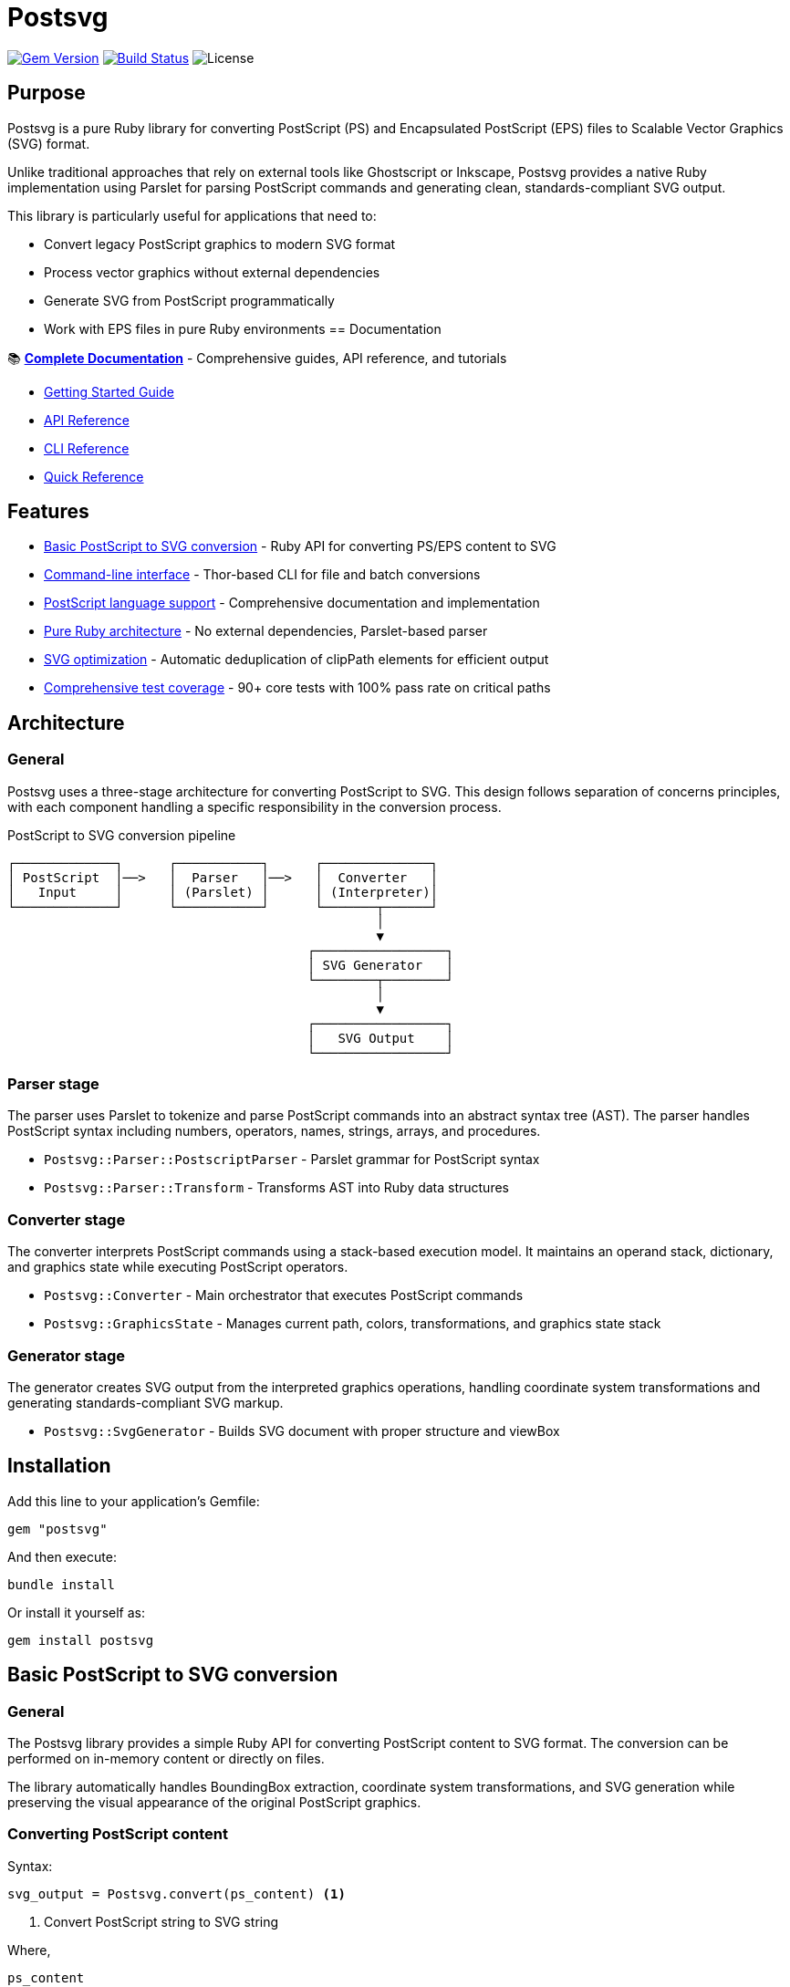 = Postsvg

image:https://img.shields.io/gem/v/postsvg.svg[Gem Version,link=https://rubygems.org/gems/postsvg]
image:https://github.com/metanorma/postsvg/actions/workflows/test.yml/badge.svg[Build Status,link=https://github.com/metanorma/postsvg/actions/workflows/test.yml]
image:https://img.shields.io/github/license/metanorma/postsvg.svg[License]

== Purpose

Postsvg is a pure Ruby library for converting PostScript (PS) and
Encapsulated PostScript (EPS) files to Scalable Vector Graphics (SVG)
format.

Unlike traditional approaches that rely on external tools like
Ghostscript or Inkscape, Postsvg provides a native Ruby implementation
using Parslet for parsing PostScript commands and generating clean,
standards-compliant SVG output.

This library is particularly useful for applications that need to:

* Convert legacy PostScript graphics to modern SVG format
* Process vector graphics without external dependencies
* Generate SVG from PostScript programmatically
* Work with EPS files in pure Ruby environments
== Documentation

📚 **https://metanorma.github.io/postsvg[Complete Documentation]** - Comprehensive guides, API reference, and tutorials

* link:https://metanorma.github.io/postsvg/getting-started.html[Getting Started Guide]
* link:https://metanorma.github.io/postsvg/api-reference.html[API Reference]
* link:https://metanorma.github.io/postsvg/cli-reference.html[CLI Reference]
* link:https://metanorma.github.io/postsvg/quick-reference.html[Quick Reference]


== Features

* <<basic-conversion,Basic PostScript to SVG conversion>> - Ruby API
  for converting PS/EPS content to SVG
* <<cli,Command-line interface>> - Thor-based CLI for file and batch
  conversions
* <<postscript-language,PostScript language support>> - Comprehensive
  documentation and implementation
* <<architecture,Pure Ruby architecture>> - No external dependencies,
  Parslet-based parser
* <<svg-optimization,SVG optimization>> - Automatic deduplication of
  clipPath elements for efficient output
* <<test-coverage,Comprehensive test coverage>> - 90+ core tests with
  100% pass rate on critical paths

== Architecture

[[architecture]]

=== General

Postsvg uses a three-stage architecture for converting PostScript to
SVG. This design follows separation of concerns principles, with each
component handling a specific responsibility in the conversion process.

.PostScript to SVG conversion pipeline
[source]
----
┌─────────────┐      ┌───────────┐      ┌──────────────┐
│ PostScript  │──>   │  Parser   │──>   │  Converter   │
│   Input     │      │ (Parslet) │      │ (Interpreter)│
└─────────────┘      └───────────┘      └───────┬──────┘
                                                │
                                                ▼
                                       ┌─────────────────┐
                                       │ SVG Generator   │
                                       └────────┬────────┘
                                                │
                                                ▼
                                       ┌─────────────────┐
                                       │   SVG Output    │
                                       └─────────────────┘
----

=== Parser stage

The parser uses Parslet to tokenize and parse PostScript commands into
an abstract syntax tree (AST). The parser handles PostScript syntax
including numbers, operators, names, strings, arrays, and procedures.

* `Postsvg::Parser::PostscriptParser` - Parslet grammar for PostScript
  syntax
* `Postsvg::Parser::Transform` - Transforms AST into Ruby data
  structures

=== Converter stage

The converter interprets PostScript commands using a stack-based
execution model. It maintains an operand stack, dictionary, and graphics
state while executing PostScript operators.

* `Postsvg::Converter` - Main orchestrator that executes PostScript
  commands
* `Postsvg::GraphicsState` - Manages current path, colors,
  transformations, and graphics state stack

=== Generator stage

The generator creates SVG output from the interpreted graphics
operations, handling coordinate system transformations and generating
standards-compliant SVG markup.

* `Postsvg::SvgGenerator` - Builds SVG document with proper structure
  and viewBox

== Installation

Add this line to your application's Gemfile:

[source,ruby]
----
gem "postsvg"
----

And then execute:

[source,sh]
----
bundle install
----

Or install it yourself as:

[source,sh]
----
gem install postsvg
----

== Basic PostScript to SVG conversion

[[basic-conversion]]

=== General

The Postsvg library provides a simple Ruby API for converting PostScript
content to SVG format. The conversion can be performed on in-memory
content or directly on files.

The library automatically handles BoundingBox extraction, coordinate
system transformations, and SVG generation while preserving the visual
appearance of the original PostScript graphics.

=== Converting PostScript content

Syntax:

[source,ruby]
----
svg_output = Postsvg.convert(ps_content) <1>
----
<1> Convert PostScript string to SVG string

Where,

`ps_content`:: PostScript or EPS content as a string. Should include
proper PostScript header and BoundingBox comment for best results.

Returns:: SVG markup as a string

.Converting PostScript content to SVG
[example]
====
[source,ruby]
----
require "postsvg"

ps_content = <<~PS
  %!PS-Adobe-3.0 EPSF-3.0
  %%BoundingBox: 0 0 100 100
  newpath
  10 10 moveto
  90 10 lineto
  90 90 lineto
  10 90 lineto
  closepath
  0.5 0.5 0.5 setrgbcolor
  fill
PS

svg = Postsvg.convert(ps_content)
File.write("output.svg", svg)
----

This converts a PostScript square with gray fill to SVG format and saves
it to a file.
====

=== Converting PostScript files

Syntax:

[source,ruby]
----
Postsvg.convert_file(input_path, output_path) <1>
svg_content = Postsvg.convert_file(input_path) <2>
----
<1> Convert file and save to output path
<2> Convert file and return SVG content without saving

Where,

`input_path`:: Path to input PostScript (.ps) or EPS (.eps) file
`output_path`:: (Optional) Path where SVG file should be saved. If
omitted, SVG content is returned without saving.

Returns:: When `output_path` is omitted, returns SVG markup as a string.
When `output_path` is provided, returns the output path.

.Converting a PostScript file to SVG
[example]
====
[source,ruby]
----
require "postsvg"

# Convert and save in one step
Postsvg.convert_file("input.eps", "output.svg")

# Or get SVG content without saving
svg_content = Postsvg.convert_file("input.ps")
puts svg_content
----

The first example converts an EPS file and saves the result as SVG. The
second example reads a PostScript file and returns the SVG content for
further processing.
====

== Command-line interface

[[cli]]

=== General

Postsvg provides a Thor-based command-line interface for converting
PostScript and EPS files to SVG format. The CLI supports single file
conversion, batch processing, and version information.

The CLI is available through the `postsvg` executable installed with the
gem.

=== Converting single files

Syntax:

[source,sh]
----
postsvg convert INPUT_FILE [OUTPUT_FILE] <1>
----
<1> Convert INPUT_FILE to SVG, optionally saving to OUTPUT_FILE

Where,

`INPUT_FILE`:: Path to input PostScript (.ps) or EPS (.eps) file
`OUTPUT_FILE`:: (Optional) Path where SVG file should be saved. If
omitted, SVG is written to stdout.

.Converting a single PostScript file
[example]
====
[source,sh]
----
# Convert to stdout
postsvg convert input.ps

# Convert and save to file
postsvg convert input.eps output.svg

# Redirect stdout to file
postsvg convert input.ps > output.svg
----

The first command prints SVG to stdout. The second saves directly to
output.svg. The third uses shell redirection to save the output.
====

=== Batch conversion

Syntax:

[source,sh]
----
postsvg batch INPUT_DIR [OUTPUT_DIR] <1>
----
<1> Convert all PS/EPS files in INPUT_DIR, optionally saving to
OUTPUT_DIR

Where,

`INPUT_DIR`:: Directory containing PostScript (.ps) and/or EPS (.eps)
files to convert
`OUTPUT_DIR`:: (Optional) Directory where SVG files should be saved. If
omitted, SVG files are saved in the same directory as input files with
.svg extension.

.Batch converting PostScript files
[example]
====
[source,sh]
----
# Convert all PS/EPS files in a directory
postsvg batch ps_files/

# Convert to a different directory
postsvg batch ps_files/ svg_files/
----

The first example converts all PS and EPS files in the `ps_files/`
directory, saving the SVG files in the same directory. The second
example saves the converted files to the `svg_files/` directory.
====

=== Displaying version information

Syntax:

[source,sh]
----
postsvg version <1>
----
<1> Display the Postsvg version number

.Getting version information
[example]
====
[source,sh]
----
postsvg version
----

Output:
----
postsvg version 0.1.0
----
====

== File validation

[[file-validation]]

=== General

Postsvg includes a comprehensive validation tool for checking PostScript
and EPS files. The validator performs syntax checking, semantic
validation, and optional full conversion testing to ensure files are
well-formed and can be successfully converted.

The validator is particularly useful for:

* Verifying PostScript/EPS file integrity before conversion
* Identifying syntax errors and structural issues
* Validating compliance with PostScript standards
* Integrating quality checks into CI/CD pipelines

=== Basic validation

Syntax:

[source,sh]
----
postsvg check FILE... <1>
----
<1> Validate one or more PostScript or EPS files

Where,

`FILE`:: Path to PostScript (.ps) or EPS (.eps) file(s) to validate.
Multiple files can be specified.

Returns:: Exit code 0 if all files are valid, 1 if any file has errors.

.Validating PostScript files
[example]
[source,sh]
----
# Validate a single file
postsvg check document.ps

# Validate multiple files
postsvg check file1.ps file2.eps file3.ps

# Validate all PS files in directory
postsvg check *.ps
----

The validator performs semantic-level validation by default, checking
syntax, stack balance, and graphics state management.

=== Validation levels

Syntax:

[source,sh]
----
postsvg check --level=LEVEL FILE... <1>
----
<1> Validate with specified level: syntax, semantic, or full

Where,

`LEVEL`:: One of:
* `syntax` - Fast syntax-only validation (header, delimiters,
  tokenization)
* `semantic` - Default level (syntax + stack/state checking)
* `full` - Strictest validation (semantic + complete conversion test)

.Using different validation levels
[example]
[source,sh]
----
# Fast syntax-only check
postsvg check --level=syntax document.ps

# Default semantic validation
postsvg check --level=semantic document.ps

# Full validation with conversion test
postsvg check --level=full document.ps
----

Syntax validation is fastest but only checks basic file structure.
Semantic validation adds stack and state checking. Full validation
attempts complete conversion and is most thorough.

=== Output formats

Syntax:

[source,sh]
----
postsvg check --format=FORMAT FILE... <1>
----
<1> Output validation results in specified format

Where,

`FORMAT`:: One of:
* `text` - Human-readable colored console output (default)
* `yaml` - YAML structured format
* `json` - JSON structured format

.Output format examples
[example]
[source,sh]
----
# Default text output with colors
postsvg check document.ps

# YAML output
postsvg check --format=yaml document.ps

# JSON output for programmatic parsing
postsvg check --format=json document.ps

# JSON output without colors (for CI)
postsvg check --format=json --no-color document.ps
----

Text format provides human-readable output with color-coded status
indicators. YAML and JSON formats are useful for programmatic processing
or integration with other tools.

=== Validation options

The validator supports additional options for controlling behavior and
output:

`--verbose`:: Show warnings and info messages in addition to errors
`--quiet`:: Suppress output for valid files (only show errors)
`--no-color`:: Disable colored output
`--fail-fast`:: Stop validation at first error
`--eps-version=VERSION`:: Validate EPS version (e.g., `3.0`)

.Using validation options
[example]
[source,sh]
----
# Verbose output with all details
postsvg check --verbose document.eps

# Quiet mode - only show errors
postsvg check --quiet *.ps

# Stop at first error
postsvg check --fail-fast file1.ps file2.ps file3.ps

# Validate specific EPS version
postsvg check --eps-version=3.0 diagram.eps
----

== SVG optimization

[[svg-optimization]]

=== General

Postsvg automatically optimizes SVG output to produce smaller, more
efficient files while maintaining visual fidelity to the original
PostScript graphics.

=== ClipPath deduplication

PostScript files often contain repeated clipping operations with
identical paths. Postsvg automatically detects and deduplicates these
clipPath definitions, significantly reducing SVG file size for documents
with repeated clipping operations.

.ClipPath deduplication example
[example]
Instead of generating multiple identical clipPath definitions:

[source,xml]
----
<defs>
  <clipPath id="clipPath2">
    <path d="M 0 0 L 100 100"/>
  </clipPath>
  <clipPath id="clipPath3">
    <path d="M 0 0 L 100 100"/>
  </clipPath>
  <clipPath id="clipPath4">
    <path d="M 0 0 L 100 100"/>
  </clipPath>
</defs>
----

Postsvg generates a single definition and reuses it:

[source,xml]
----
<defs>
  <clipPath id="clipPath2">
    <path d="M 0 0 L 100 100"/>
  </clipPath>
</defs>
<path clip-path="url(#clipPath2)" .../>
<path clip-path="url(#clipPath2)" .../>
<path clip-path="url(#clipPath2)" .../>
----

This optimization is automatic and requires no configuration.

== Test coverage

[[test-coverage]]

=== General

Postsvg maintains comprehensive test coverage to ensure reliability and
correctness of PostScript to SVG conversion.

=== Core test suite

The core test suite consists of 90+ tests covering execution context and
integration testing:

* **Execution context tests (84 tests)** - Unit tests for stack
  operations, graphics state management, dictionary operations, path
  operations, helper methods, SVG generation, and clipPath deduplication
* **Integration tests (6 tests)** - End-to-end tests using real
  PostScript files from ps2svg and vectory test suites

All core tests maintain 100% pass rate, ensuring critical functionality
remains stable.

=== Running tests

Run the full test suite:

[source,sh]
----
bundle exec rspec
----

Run only core tests:

[source,sh]
----
bundle exec rspec spec/postsvg/execution_context_spec.rb spec/postsvg/integration_spec.rb
----

Run with documentation format:

[source,sh]
----
bundle exec rspec --format documentation
----

== PostScript language support

[[postscript-language]]

=== General

Postsvg provides comprehensive PostScript language support with detailed
documentation covering fundamentals, operators, and conversion
strategies.

The implementation supports common PostScript operations including path
construction, painting, color management, graphics state, and coordinate
transformations.

=== PostScript documentation

Complete PostScript language documentation is available at
link:docs/POSTSCRIPT.adoc[docs/POSTSCRIPT.adoc], organized into the
following topics:

* link:docs/postscript/fundamentals.adoc[Fundamentals] - PostScript
  language basics, syntax, and data types
* link:docs/postscript/graphics-model.adoc[Graphics model] - Coordinate
  systems, paths, and painting model
* link:docs/postscript/operators/index.adoc[Operators reference] -
  Detailed documentation for all supported operators:
** link:docs/postscript/operators/path-construction.adoc[Path
   construction] - moveto, lineto, curveto, closepath, newpath
** link:docs/postscript/operators/painting.adoc[Painting] - stroke,
   fill
** link:docs/postscript/operators/graphics-state.adoc[Graphics state] -
   gsave, grestore, setlinewidth
** link:docs/postscript/operators/transformations.adoc[Transformations]
   - translate, scale, rotate
** link:docs/postscript/operators/stack-manipulation.adoc[Stack
   manipulation] - dup, pop, exch, roll
** link:docs/postscript/operators/arithmetic.adoc[Arithmetic] - add,
   sub, mul, div
** link:docs/postscript/operators/control-flow.adoc[Control flow] - if,
   ifelse, for, repeat
** link:docs/postscript/operators/dictionary.adoc[Dictionary] - def,
   dict, begin, end
* link:docs/postscript/svg-mapping.adoc[SVG mapping guide] - How
  PostScript operations map to SVG
* link:docs/postscript/implementation-notes.adoc[Implementation notes] -
  Postsvg-specific details and design decisions

=== Supported PostScript operations

==== Path construction

* `moveto` - Begin new subpath at coordinates
* `lineto` - Append straight line segment
* `rlineto` - Append relative line segment
* `curveto` - Append cubic Bézier curve
* `closepath` - Close current subpath
* `newpath` - Initialize new path

==== Painting

* `stroke` - Stroke current path with current color and line width
* `fill` - Fill current path with current color

==== Color

* `setrgbcolor` - Set RGB color (0-1 range for each component)
* `setgray` - Set grayscale color (0-1 range)

==== Graphics state

* `gsave` - Save current graphics state to stack
* `grestore` - Restore graphics state from stack
* `setlinewidth` - Set line width for stroke operations

==== Transformations

* `translate` - Translate coordinate system
* `scale` - Scale coordinate system
* `rotate` - Rotate coordinate system (angle in degrees)

== Limitations

Current version has the following limitations:

* Text rendering: Text operations (show, findfont, setfont, etc.) are
  not yet supported. Convert text to outlines before processing.
* Complex clipping: Clipping paths (clip, eoclip) are not fully
  implemented
* Gradients and patterns: Pattern fills and gradient operations are not
  yet supported
* CMYK colors: Only RGB and grayscale colors are supported. CMYK color
  operations will need conversion.
* Image embedding: Raster images within PostScript (image, imagemask)
  are not supported
* Advanced operators: Some PostScript Level 2 and 3 operators are not
  yet implemented

For files with these features, consider preprocessing with external
tools or contributing implementations of these features.

== Acknowledgments

This project uses test fixtures from
https://github.com/elalish/ps2svg[ps2svg] by Emmett Lalish, licensed
under the MIT License. These test files help ensure the correctness of
our SVG generation against a reference implementation. We are grateful
for this valuable resource that helps validate PostScript to SVG
conversion.

== Development

=== Running tests

[source,sh]
----
bundle exec rspec
----

=== Code style

[source,sh]
----
bundle exec rubocop
----

=== Running all checks

[source,sh]
----
bundle exec rake
----

== Contributing

Bug reports and pull requests are welcome on GitHub at
https://github.com/metanorma/postsvg.

== Copyright

Copyright Ribose.

== License

The gem is available as open source under the terms of the
https://opensource.org/licenses/BSD-2-Clause[BSD 2-Clause License].
